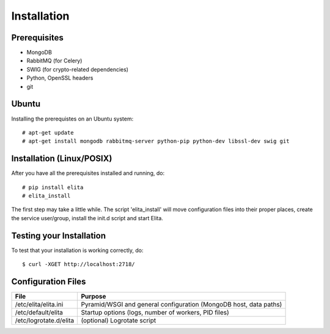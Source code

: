 Installation
============


Prerequisites
-------------

* MongoDB
* RabbitMQ (for Celery)
* SWIG (for crypto-related dependencies)
* Python, OpenSSL headers
* git


Ubuntu
------

Installing the prerequistes on an Ubuntu system::

    # apt-get update
    # apt-get install mongodb rabbitmq-server python-pip python-dev libssl-dev swig git


Installation (Linux/POSIX)
--------------------------

After you have all the prerequisites installed and running, do::

    # pip install elita
    # elita_install

The first step may take a little while. The script 'elita_install' will move
configuration files into their proper places, create the service user/group, install the init.d script and start Elita.


Testing your Installation
-------------------------

To test that your installation is working correctly, do::

    $ curl -XGET http://localhost:2718/


Configuration Files
-------------------

=======================  ==================================================================
File                     Purpose
=======================  ==================================================================
/etc/elita/elita.ini     Pyramid/WSGI and general configuration (MongoDB host, data paths)
/etc/default/elita       Startup options (logs, number of workers, PID files)
/etc/logrotate.d/elita   (optional) Logrotate script
=======================  ==================================================================
